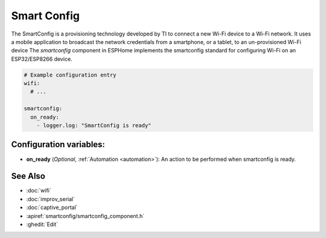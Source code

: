 Smart Config
==============

.. seo::
    :description: Instructions for setting up Wifi via SmartConfig in ESPHome.
    :image: smartconfig.png

The SmartConfig is a provisioning technology developed by TI to connect a new Wi-Fi device to a Wi-Fi network. It uses a mobile application to broadcast the network credentials from a smartphone, or a tablet, to an un-provisioned Wi-Fi device
The `smartconfig` component in ESPHome implements the smartconfig standard for configuring Wi-Fi on an ESP32/ESP8266 device.

.. code-block:: yaml

    # Example configuration entry
    wifi:
      # ...

    smartconfig:
      on_ready:
        - logger.log: "SmartConfig is ready"


Configuration variables:
------------------------

- **on_ready** (*Optional*, :ref:`Automation <automation>`): An action to be performed when smartconfig is ready.

See Also
--------

- :doc:`wifi`
- :doc:`improv_serial`
- :doc:`captive_portal`
- :apiref:`smartconfig/smartconfig_component.h`
- :ghedit:`Edit`
